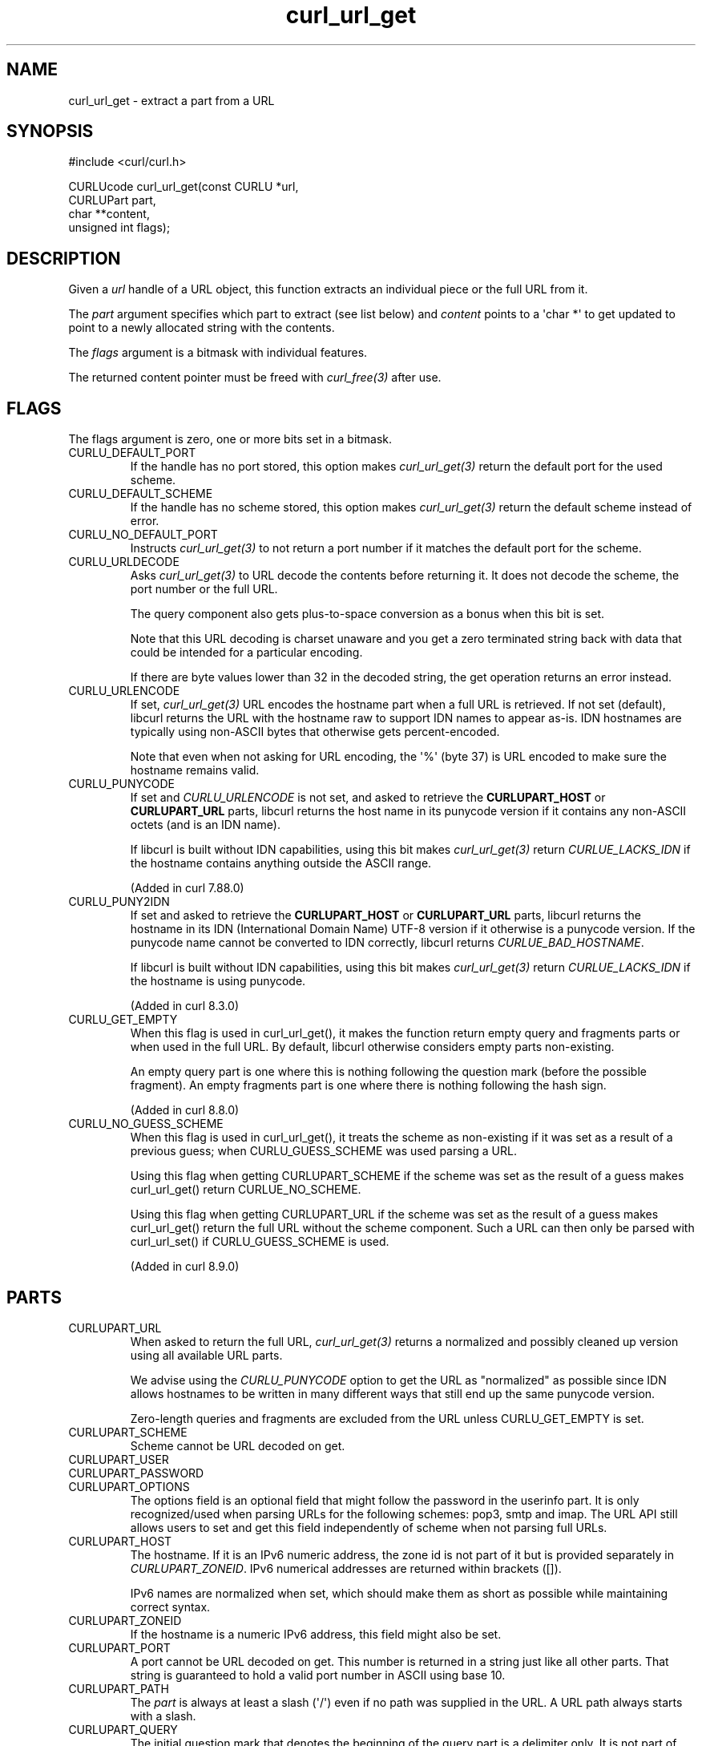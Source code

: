 .\" generated by cd2nroff 0.1 from curl_url_get.md
.TH curl_url_get 3 "2025-03-25" libcurl
.SH NAME
curl_url_get \- extract a part from a URL
.SH SYNOPSIS
.nf
#include <curl/curl.h>

CURLUcode curl_url_get(const CURLU *url,
                       CURLUPart part,
                       char **content,
                       unsigned int flags);
.fi
.SH DESCRIPTION
Given a \fIurl\fP handle of a URL object, this function extracts an individual
piece or the full URL from it.

The \fIpart\fP argument specifies which part to extract (see list below) and
\fIcontent\fP points to a \(aqchar *\(aq to get updated to point to a newly
allocated string with the contents.

The \fIflags\fP argument is a bitmask with individual features.

The returned content pointer must be freed with \fIcurl_free(3)\fP after use.
.SH FLAGS
The flags argument is zero, one or more bits set in a bitmask.
.IP CURLU_DEFAULT_PORT
If the handle has no port stored, this option makes \fIcurl_url_get(3)\fP
return the default port for the used scheme.
.IP CURLU_DEFAULT_SCHEME
If the handle has no scheme stored, this option makes \fIcurl_url_get(3)\fP
return the default scheme instead of error.
.IP CURLU_NO_DEFAULT_PORT
Instructs \fIcurl_url_get(3)\fP to not return a port number if it matches the
default port for the scheme.
.IP CURLU_URLDECODE
Asks \fIcurl_url_get(3)\fP to URL decode the contents before returning it. It
does not decode the scheme, the port number or the full URL.

The query component also gets plus\-to\-space conversion as a bonus when this
bit is set.

Note that this URL decoding is charset unaware and you get a zero terminated
string back with data that could be intended for a particular encoding.

If there are byte values lower than 32 in the decoded string, the get
operation returns an error instead.
.IP CURLU_URLENCODE
If set, \fIcurl_url_get(3)\fP URL encodes the hostname part when a full URL is
retrieved. If not set (default), libcurl returns the URL with the hostname raw
to support IDN names to appear as\-is. IDN hostnames are typically using
non\-ASCII bytes that otherwise gets percent\-encoded.

Note that even when not asking for URL encoding, the \(aq%\(aq (byte 37) is URL
encoded to make sure the hostname remains valid.
.IP CURLU_PUNYCODE
If set and \fICURLU_URLENCODE\fP is not set, and asked to retrieve the
\fBCURLUPART_HOST\fP or \fBCURLUPART_URL\fP parts, libcurl returns the host
name in its punycode version if it contains any non\-ASCII octets (and is an
IDN name).

If libcurl is built without IDN capabilities, using this bit makes
\fIcurl_url_get(3)\fP return \fICURLUE_LACKS_IDN\fP if the hostname contains
anything outside the ASCII range.

(Added in curl 7.88.0)
.IP CURLU_PUNY2IDN
If set and asked to retrieve the \fBCURLUPART_HOST\fP or \fBCURLUPART_URL\fP
parts, libcurl returns the hostname in its IDN (International Domain Name)
UTF\-8 version if it otherwise is a punycode version. If the punycode name
cannot be converted to IDN correctly, libcurl returns
\fICURLUE_BAD_HOSTNAME\fP.

If libcurl is built without IDN capabilities, using this bit makes
\fIcurl_url_get(3)\fP return \fICURLUE_LACKS_IDN\fP if the hostname is using
punycode.

(Added in curl 8.3.0)
.IP CURLU_GET_EMPTY
When this flag is used in curl_url_get(), it makes the function return empty
query and fragments parts or when used in the full URL. By default, libcurl
otherwise considers empty parts non\-existing.

An empty query part is one where this is nothing following the question mark
(before the possible fragment). An empty fragments part is one where there is
nothing following the hash sign.

(Added in curl 8.8.0)
.IP CURLU_NO_GUESS_SCHEME
When this flag is used in curl_url_get(), it treats the scheme as non\-existing
if it was set as a result of a previous guess; when CURLU_GUESS_SCHEME was
used parsing a URL.

Using this flag when getting CURLUPART_SCHEME if the scheme was set as the
result of a guess makes curl_url_get() return CURLUE_NO_SCHEME.

Using this flag when getting CURLUPART_URL if the scheme was set as the result
of a guess makes curl_url_get() return the full URL without the scheme
component. Such a URL can then only be parsed with curl_url_set() if
CURLU_GUESS_SCHEME is used.

(Added in curl 8.9.0)
.SH PARTS
.IP CURLUPART_URL
When asked to return the full URL, \fIcurl_url_get(3)\fP returns a normalized and
possibly cleaned up version using all available URL parts.

We advise using the \fICURLU_PUNYCODE\fP option to get the URL as "normalized" as
possible since IDN allows hostnames to be written in many different ways that
still end up the same punycode version.

Zero\-length queries and fragments are excluded from the URL unless
CURLU_GET_EMPTY is set.
.IP CURLUPART_SCHEME
Scheme cannot be URL decoded on get.
.IP CURLUPART_USER
.IP CURLUPART_PASSWORD
.IP CURLUPART_OPTIONS
The options field is an optional field that might follow the password in the
userinfo part. It is only recognized/used when parsing URLs for the following
schemes: pop3, smtp and imap. The URL API still allows users to set and get
this field independently of scheme when not parsing full URLs.
.IP CURLUPART_HOST
The hostname. If it is an IPv6 numeric address, the zone id is not part of it
but is provided separately in \fICURLUPART_ZONEID\fP. IPv6 numerical addresses
are returned within brackets ([]).

IPv6 names are normalized when set, which should make them as short as
possible while maintaining correct syntax.
.IP CURLUPART_ZONEID
If the hostname is a numeric IPv6 address, this field might also be set.
.IP CURLUPART_PORT
A port cannot be URL decoded on get. This number is returned in a string just
like all other parts. That string is guaranteed to hold a valid port number in
ASCII using base 10.
.IP CURLUPART_PATH
The \fIpart\fP is always at least a slash (\(aq/\(aq) even if no path was supplied
in the URL. A URL path always starts with a slash.
.IP CURLUPART_QUERY
The initial question mark that denotes the beginning of the query part is a
delimiter only. It is not part of the query contents.

A not\-present query returns \fIpart\fP set to NULL.

A zero\-length query returns \fIpart\fP as NULL unless CURLU_GET_EMPTY is set.

The query part gets pluses converted to space when asked to URL decode on get
with the CURLU_URLDECODE bit.
.IP CURLUPART_FRAGMENT
The initial hash sign that denotes the beginning of the fragment is a
delimiter only. It is not part of the fragment contents.

A not\-present fragment returns \fIpart\fP set to NULL.

A zero\-length fragment returns \fIpart\fP as NULL unless CURLU_GET_EMPTY is set.
.SH PROTOCOLS
This functionality affects all supported protocols
.SH EXAMPLE
.nf
int main(void)
{
  CURLUcode rc;
  CURLU *url = curl_url();
  rc = curl_url_set(url, CURLUPART_URL, "https://example.com", 0);
  if(!rc) {
    char *scheme;
    rc = curl_url_get(url, CURLUPART_SCHEME, &scheme, 0);
    if(!rc) {
      printf("the scheme is %s\\n", scheme);
      curl_free(scheme);
    }
    curl_url_cleanup(url);
  }
}
.fi
.SH AVAILABILITY
Added in curl 7.62.0
.SH RETURN VALUE
Returns a CURLUcode error value, which is CURLUE_OK (0) if everything went
fine. See the \fIlibcurl\-errors(3)\fP man page for the full list with
descriptions.

If this function returns an error, no URL part is returned.
.SH SEE ALSO
.BR CURLOPT_CURLU (3),
.BR curl_url (3),
.BR curl_url_cleanup (3),
.BR curl_url_dup (3),
.BR curl_url_set (3),
.BR curl_url_strerror (3)
